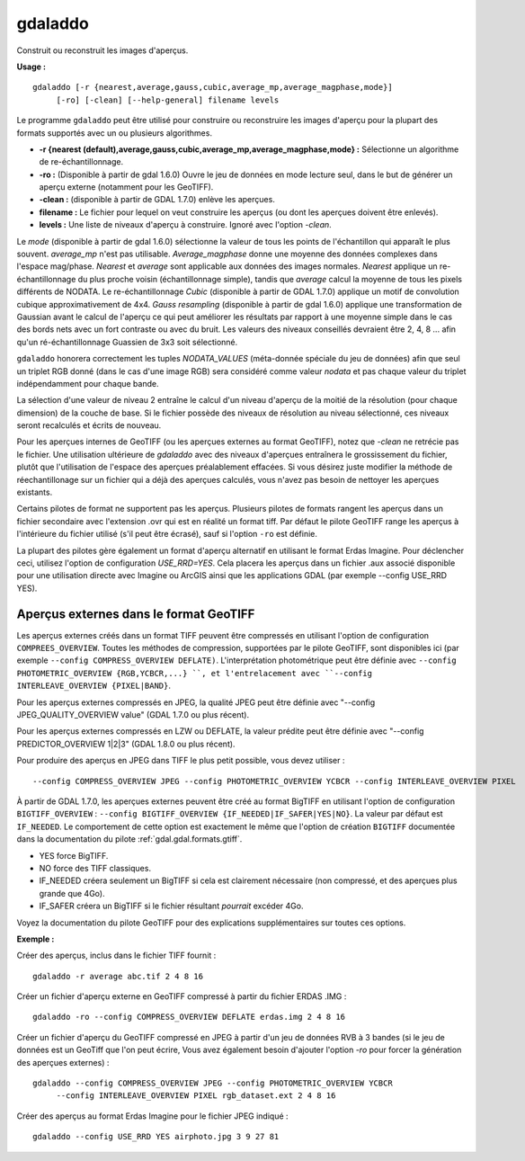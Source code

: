 .. _`gdal.gdal.gdaladdo`:

gdaladdo
=========

Construit ou reconstruit les images d'aperçus.

**Usage :**
::
    
    gdaladdo [-r {nearest,average,gauss,cubic,average_mp,average_magphase,mode}]
         [-ro] [-clean] [--help-general] filename levels

Le programme ``gdaladdo`` peut être utilisé pour construire ou reconstruire les 
images d'aperçu pour la plupart des formats supportés avec un ou plusieurs 
algorithmes.

* **-r {nearest (default),average,gauss,cubic,average_mp,average_magphase,mode} :** 
  Sélectionne un algorithme de re-échantillonnage.
* **-ro :** (Disponible à partir de gdal 1.6.0) Ouvre le jeu de données en mode 
  lecture seul, dans le but de générer un aperçu externe (notamment pour les 
  GeoTIFF).
* **-clean :** (disponible à partir de GDAL 1.7.0) enlève les aperçues.
* **filename :** Le fichier pour lequel on veut construire les aperçus (ou dont 
  les aperçues doivent être enlevés).
* **levels :** Une liste de niveaux d'aperçu à construire. Ignoré avec l'option 
  *-clean*.

Le *mode* (disponible à partir de gdal 1.6.0) sélectionne la valeur de tous les 
points de l'échantillon qui apparaît le plus souvent. *average_mp* n'est pas 
utilisable. *Average_magphase* donne une moyenne des données complexes dans 
l'espace mag/phase. *Nearest* et *average* sont applicable aux données des 
images normales. *Nearest* applique un re-échantillonnage du plus proche voisin 
(échantillonnage simple), tandis que *average* calcul la moyenne de tous les 
pixels différents de NODATA. Le re-échantillonnage *Cubic* (disponible à partir 
de GDAL 1.7.0) applique un motif de convolution cubique approximativement de 
4x4. *Gauss resampling* (disponible à partir de gdal 1.6.0) applique une 
transformation de Gaussian avant le calcul de l'aperçu ce qui peut améliorer 
les résultats par rapport à une moyenne simple dans le cas des bords nets avec 
un fort contraste ou avec du bruit. Les valeurs des niveaux conseillés devraient 
être 2, 4, 8 ... afin qu'un ré-échantillonnage Guassien de 3x3 soit sélectionné.

``gdaladdo`` honorera correctement les tuples *NODATA_VALUES* (méta-donnée 
spéciale du jeu de données) afin que seul un triplet RGB donné (dans le cas 
d'une image RGB) sera considéré comme valeur *nodata* et pas chaque valeur du 
triplet indépendamment pour chaque bande.

La sélection d'une valeur de niveau 2 entraîne le calcul d'un niveau d'aperçu 
de la moitié de la résolution (pour chaque dimension) de la couche de base. Si 
le fichier possède des niveaux de résolution au niveau sélectionné, ces niveaux 
seront recalculés et écrits de nouveau.

Pour les aperçues internes de GeoTIFF (ou les aperçues externes au format GeoTIFF), 
notez que *-clean* ne retrécie pas le fichier. Une utilisation ultérieure de 
*gdaladdo* avec des niveaux d'aperçues entraînera le grossissement du fichier, 
plutôt que l'utilisation de l'espace des aperçues préalablement effacées. Si 
vous désirez juste modifier la méthode de réechantillonage sur un fichier qui 
a déjà des aperçues calculés, vous n'avez pas besoin de nettoyer les aperçues 
existants.

Certains pilotes de format ne supportent pas les aperçus. Plusieurs pilotes de 
formats rangent les aperçus dans un fichier secondaire avec l'extension .ovr 
qui est en réalité un format tiff. Par défaut le pilote GeoTIFF range les 
aperçus à l'intérieure du fichier utilisé (s'il peut être écrasé), sauf si 
l'option ``-ro`` est définie.

La plupart des pilotes gère également un format d'aperçu alternatif en utilisant 
le format Erdas Imagine. Pour déclencher ceci, utilisez l'option de 
configuration *USE_RRD=YES*. Cela placera les aperçus dans un fichier .aux 
associé disponible pour une utilisation directe avec Imagine ou ArcGIS ainsi 
que les applications GDAL (par exemple --config USE_RRD YES).

Aperçus externes dans le format GeoTIFF
----------------------------------------

Les aperçus externes créés dans un format TIFF peuvent être compressés en 
utilisant l'option de configuration ``COMPREES_OVERVIEW``. Toutes les méthodes 
de compression, supportées par le pilote GeoTIFF, sont disponibles ici (par 
exemple ``--config COMPRESS_OVERVIEW DEFLATE)``. L'interprétation photométrique 
peut être définie avec ``--config PHOTOMETRIC_OVERVIEW {RGB,YCBCR,...} ``, et 
l'entrelacement avec ``--config INTERLEAVE_OVERVIEW {PIXEL|BAND}``.

Pour les aperçus externes compressés en JPEG, la qualité JPEG peut être définie 
avec "--config JPEG_QUALITY_OVERVIEW value" (GDAL 1.7.0 ou plus récent).

Pour les aperçus externes compressés en LZW ou DEFLATE, la valeur prédite peut 
être définie avec "--config PREDICTOR_OVERVIEW 1|2|3" (GDAL 1.8.0 ou plus 
récent).

Pour produire des aperçus en JPEG dans TIFF le plus petit possible, vous devez 
utiliser :

::
    
    --config COMPRESS_OVERVIEW JPEG --config PHOTOMETRIC_OVERVIEW YCBCR --config INTERLEAVE_OVERVIEW PIXEL

À partir de GDAL 1.7.0, les aperçues externes peuvent être créé au format 
BigTIFF en utilisant l'option de configuration ``BIGTIFF_OVERVIEW`` : 
``--config BIGTIFF_OVERVIEW {IF_NEEDED|IF_SAFER|YES|NO}``. La valeur par défaut 
est ``IF_NEEDED``. Le comportement de cette option est exactement le même que 
l'option de création ``BIGTIFF`` documentée dans la documentation du pilote 
:ref:`gdal.gdal.formats.gtiff`.

* YES force BigTIFF.
* NO force des TIFF classiques.
* IF_NEEDED créera seulement un BigTIFF si cela est clairement nécessaire (non 
  compressé, et des aperçues plus grande que 4Go).
* IF_SAFER créera un BigTIFF si le fichier résultant *pourrait* excéder 4Go.

Voyez la documentation du pilote GeoTIFF pour des explications supplémentaires 
sur toutes ces options.

**Exemple :**

Créer des aperçus, inclus dans le fichier TIFF fournit :

::
    
    gdaladdo -r average abc.tif 2 4 8 16

Créer un fichier d'aperçu externe en GeoTIFF compressé à partir du fichier ERDAS .IMG :

::
    
    gdaladdo -ro --config COMPRESS_OVERVIEW DEFLATE erdas.img 2 4 8 16

Créer un fichier d'aperçu du GeoTIFF compressé en JPEG à partir d'un jeu de 
données RVB à 3 bandes (si le jeu de données est un GeoTiff que l'on peut écrire, 
Vous avez également besoin d'ajouter l'option *-ro* pour forcer la génération des 
aperçues externes) :

::
    
    gdaladdo --config COMPRESS_OVERVIEW JPEG --config PHOTOMETRIC_OVERVIEW YCBCR
         --config INTERLEAVE_OVERVIEW PIXEL rgb_dataset.ext 2 4 8 16

Créer des aperçus au format Erdas Imagine pour le fichier JPEG indiqué :

::
    
    gdaladdo --config USE_RRD YES airphoto.jpg 3 9 27 81

.. yjacolin at free.fr, Yves Jacolin - 2013/01/01 (http://gdal.org/gdaladdo.html Trunk 25434)
